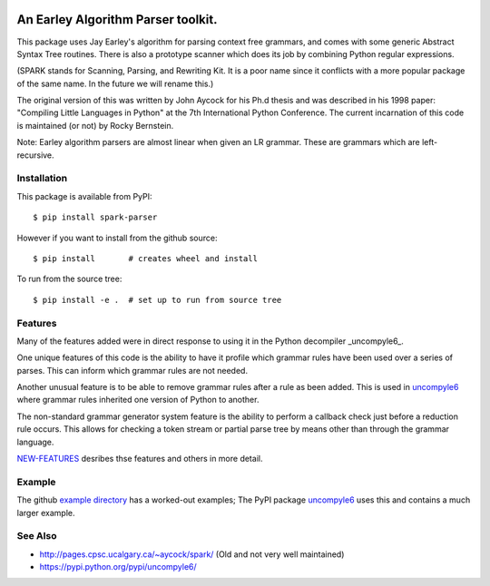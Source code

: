 |CircleCI| |Pypi Installs| |Latest Version| |Supported Python Versions|

|packagestatus|

An Earley Algorithm Parser toolkit.
===========================================

This package uses Jay Earley's algorithm for parsing context free
grammars, and comes with some generic Abstract Syntax Tree
routines. There is also a prototype scanner which does its job by
combining Python regular expressions.

(SPARK stands for Scanning, Parsing, and Rewriting Kit. It is a poor
name since it conflicts with a more popular package of the same
name. In the future we will rename this.)

The original version of this was written by John Aycock for his Ph.d
thesis and was described in his 1998 paper: "Compiling Little
Languages in Python" at the 7th International Python Conference. The
current incarnation of this code is maintained (or not) by Rocky
Bernstein.

Note: Earley algorithm parsers are almost linear when given an LR grammar.
These are grammars which are left-recursive.

Installation
------------

This package is available from PyPI::

    $ pip install spark-parser

However if you want to install from the github source::

    $ pip install       # creates wheel and install

To run from the source tree::

    $ pip install -e .  # set up to run from source tree


Features
--------

Many of the features added were in direct response to using it in the Python decompiler _uncompyle6_.

One unique features of this code is the ability to have it profile
which grammar rules have been used over a series of parses. This can
inform which grammar rules are not needed.

Another unusual feature is to be able to remove grammar rules after a
rule as been added. This is used in uncompyle6_ where grammar rules
inherited one version of Python to another.

The non-standard grammar generator system feature is the ability to
perform a callback check just before a reduction rule occurs. This
allows for checking a token stream or partial parse tree by means
other than through the grammar language.

`NEW-FEATURES
<https://github.com/rocky/python-spark/blob/master/NEW-FEATURES.rst>`_
desribes thse features and others in more detail.


Example
-------

The github `example directory <https://github.com/rocky/python-spark/tree/master/example>`_ has a worked-out examples; The PyPI package uncompyle6_ uses this and contains a much larger example.

See Also
--------

* http://pages.cpsc.ucalgary.ca/~aycock/spark/ (Old and not very well maintained)
* https://pypi.python.org/pypi/uncompyle6/

.. |CircleCI| image:: https://circleci.com/gh/rocky/python-spark.svg?style=svg
.. _features: https://github.com/rocky/python-spark/blob/master/NEW-FEATURES.rstxo
.. _directory: https://github.com/rocky/python-spark/tree/master/example
.. _uncompyle6: https://pypi.python.org/pypi/uncompyle6/
.. |downloads| image:: https://img.shields.io/pypi/dd/spark.svg
.. |buildstatus| image:: https://travis-ci.org/rocky/python-spark.svg
		 :target: https://travis-ci.org/rocky/python-spark
.. |Supported Python Versions| image:: https://img.shields.io/pypi/pyversions/spark_parser.svg
.. |Latest Version| image:: https://badge.fury.io/py/spark-parser.svg
		 :target: https://badge.fury.io/py/spark-parser
.. |Pypi Installs| image:: https://pepy.tech/badge/spark-parser/month
.. |packagestatus| image:: https://repology.org/badge/vertical-allrepos/python:spark.svg
		 :target: https://repology.org/project/python:spark/versions
